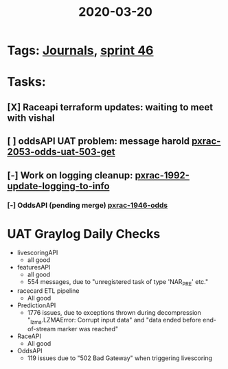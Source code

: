 #+TITLE: 2020-03-20
* Tags: [[file:20200309103136-journals.org][Journals]], [[file:20200318102941-sprint_46.org][sprint 46]]
* Tasks:
** [X] Raceapi terraform updates: waiting to meet with vishal
** [ ] oddsAPI UAT problem: message harold [[file:20200320153757-pxrac_2053_odds_uat_503_get.org][pxrac-2053-odds-uat-503-get]]
** [-] Work on logging cleanup: [[file:20200312125114-pxrac_1992_update_logging_to_info.org][pxrac-1992-update-logging-to-info]]
*** [-] OddsAPI  (pending merge) [[file:20200309170205-pxrac_1946_odds.org][pxrac-1946-odds]]

* UAT Graylog Daily Checks
- livescoringAPI
  - all good
- featuresAPI
  - all good
  - 554 messages, due to "unregistered task of type 'NAR_PRE' etc."
- racecard ETL pipeline
  - All good
- PredictionAPI
  - 1776 issues, due to exceptions thrown during decompression "_lzma.LZMAError:
    Corrupt input data" and "data ended before end-of-stream marker was reached"
- RaceAPI
  - All good
- OddsAPI
  - 119 issues due to "502 Bad Gateway" when triggering livescoring
